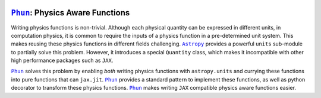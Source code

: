 |LT| |Docs| |PyPI|

.. |LT| image:: https://github.com/adxsrc/phun/actions/workflows/python-package.yml/badge.svg
   :target: https://github.com/adxsrc/phun/actions/workflows/python-package.yml

.. |Docs| image:: https://github.com/adxsrc/phun/actions/workflows/sphinx-pages.yml/badge.svg
   :target: https://github.com/adxsrc/phun/actions/workflows/sphinx-pages.yml

.. |PyPI| image:: https://github.com/adxsrc/phun/actions/workflows/python-publish.yml/badge.svg
   :target: https://pypi.org/project/phun/


|Phun|_: Physics Aware Functions
================================

Writing physics functions is non-trivial.
Although each physical quantity can be expressed in different units,
in computation physics, it is common to require the inputs of a
physics function in a pre-determined unit system.
This makes reusing these physics functions in different fields
challenging.
|Astropy|_ provides a powerful ``units`` sub-module to partially solve
this problem.
However, it introduces a special ``Quantity`` class, which makes it
incompatible with other high performance packages such as |JAX|.

|Phun|_ solves this problem by enabling *both* writing physics
functions with ``astropy.units`` and currying these functions into
pure functions that can ``jax.jit``.
|Phun|_ provides a standard pattern to implement these functions, as
well as python decorator to transform these physics functions.
|Phun|_ makes writing |JAX| compatible physics aware functions easier.


.. |Astropy| replace:: ``Astropy``
.. |Phun|    replace:: ``Phun``
.. |JAX|     replace:: ``JAX``

.. _Astropy: https://www.astropy.org/
.. _Phun:    https://github.com/adxsrc/phun
.. _JAX:     https://github.com/google/jax
